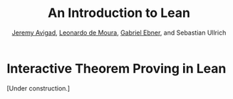 #+Title: An Introduction to Lean
#+Author: [[http://www.andrew.cmu.edu/user/avigad][Jeremy Avigad]], [[http://leodemoura.github.io][Leonardo de Moura]], [[https://gebner.org/][Gabriel Ebner]], and Sebastian Ullrich

* Interactive Theorem Proving in Lean
:PROPERTIES:
  :CUSTOM_ID: Interactive_Theorem_Proving_in_Lean
:END:

[Under construction.]
